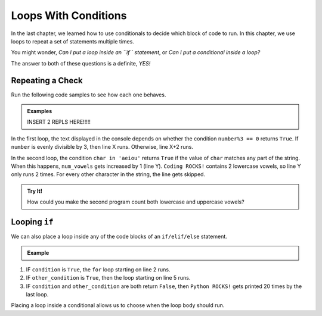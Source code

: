 Loops With Conditions
=====================

.. TODO: Insert internal link to conditionals chapter here.

In the last chapter, we learned how to use conditionals to decide which block
of code to run. In this chapter, we use loops to repeat a set of statements
multiple times.

You might wonder, *Can I put a loop inside an ``if`` statement*, or *Can I put
a conditional inside a loop?*

The answer to both of these questions is a definite, *YES!*

Repeating a Check
-----------------

Run the following code samples to see how each one behaves.

.. admonition:: Examples

   INSERT 2 REPLS HERE!!!!!

   .. sourcecode:: python
      :linenos:

      num = 20
      word = 'Coding ROCKS!'
      num_vowels = 0

      for number in range(num):
         if number%3 == 0:
            print(number, "is divisible by 3.")
         else:
            print(number, "is NOT divisible by 3.")

      for char in word:
         if char in 'aeiou':
            num_vowels += 1
      
      print(word, "contains", num_vowels, "lowercase vowels.")

In the first loop, the text displayed in the console depends on whether the
condition ``number%3 == 0`` returns ``True``. If ``number`` is evenly divisible
by 3, then line X runs. Otherwise, line X+2 runs.

In the second loop, the condition ``char in 'aeiou'`` returns ``True`` if
the value of ``char`` matches any part of the string. When this happens,
``num_vowels`` gets increased by 1 (line Y). ``Coding ROCKS!`` contains 2
lowercase vowels, so line Y only runs 2 times. For every other character in the
string, the line gets skipped.

.. admonition:: Try It!

   How could you make the second program count both lowercase and uppercase
   vowels?

Looping ``if``
--------------

We can also place a loop inside any of the code blocks of an ``if/elif/else``
statement.

.. admonition:: Example

   .. sourcecode:: python
      :linenos:

      if condition:
         for var_name in range(value):
            # Loop body
      elif other_condition:
         for char in string:
            # Loop body
      else:
         for step in range(20):
            print("Python ROCKS!")

#. IF ``condition`` is ``True``, the ``for`` loop starting on line 2 runs.
#. IF ``other_condition`` is ``True``, then the loop starting on line 5 runs.
#. IF ``condition`` and ``other_condition`` are both return ``False``, then
   ``Python ROCKS!`` gets printed 20 times by the last loop.

Placing a loop inside a conditional allows us to choose when the loop body
should run.

